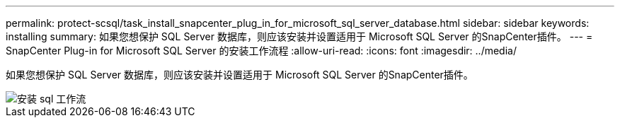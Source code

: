 ---
permalink: protect-scsql/task_install_snapcenter_plug_in_for_microsoft_sql_server_database.html 
sidebar: sidebar 
keywords: installing 
summary: 如果您想保护 SQL Server 数据库，则应该安装并设置适用于 Microsoft SQL Server 的SnapCenter插件。 
---
= SnapCenter Plug-in for Microsoft SQL Server 的安装工作流程
:allow-uri-read: 
:icons: font
:imagesdir: ../media/


[role="lead"]
如果您想保护 SQL Server 数据库，则应该安装并设置适用于 Microsoft SQL Server 的SnapCenter插件。

image::../media/scsql_install_configure_workflow.gif[安装 sql 工作流]
